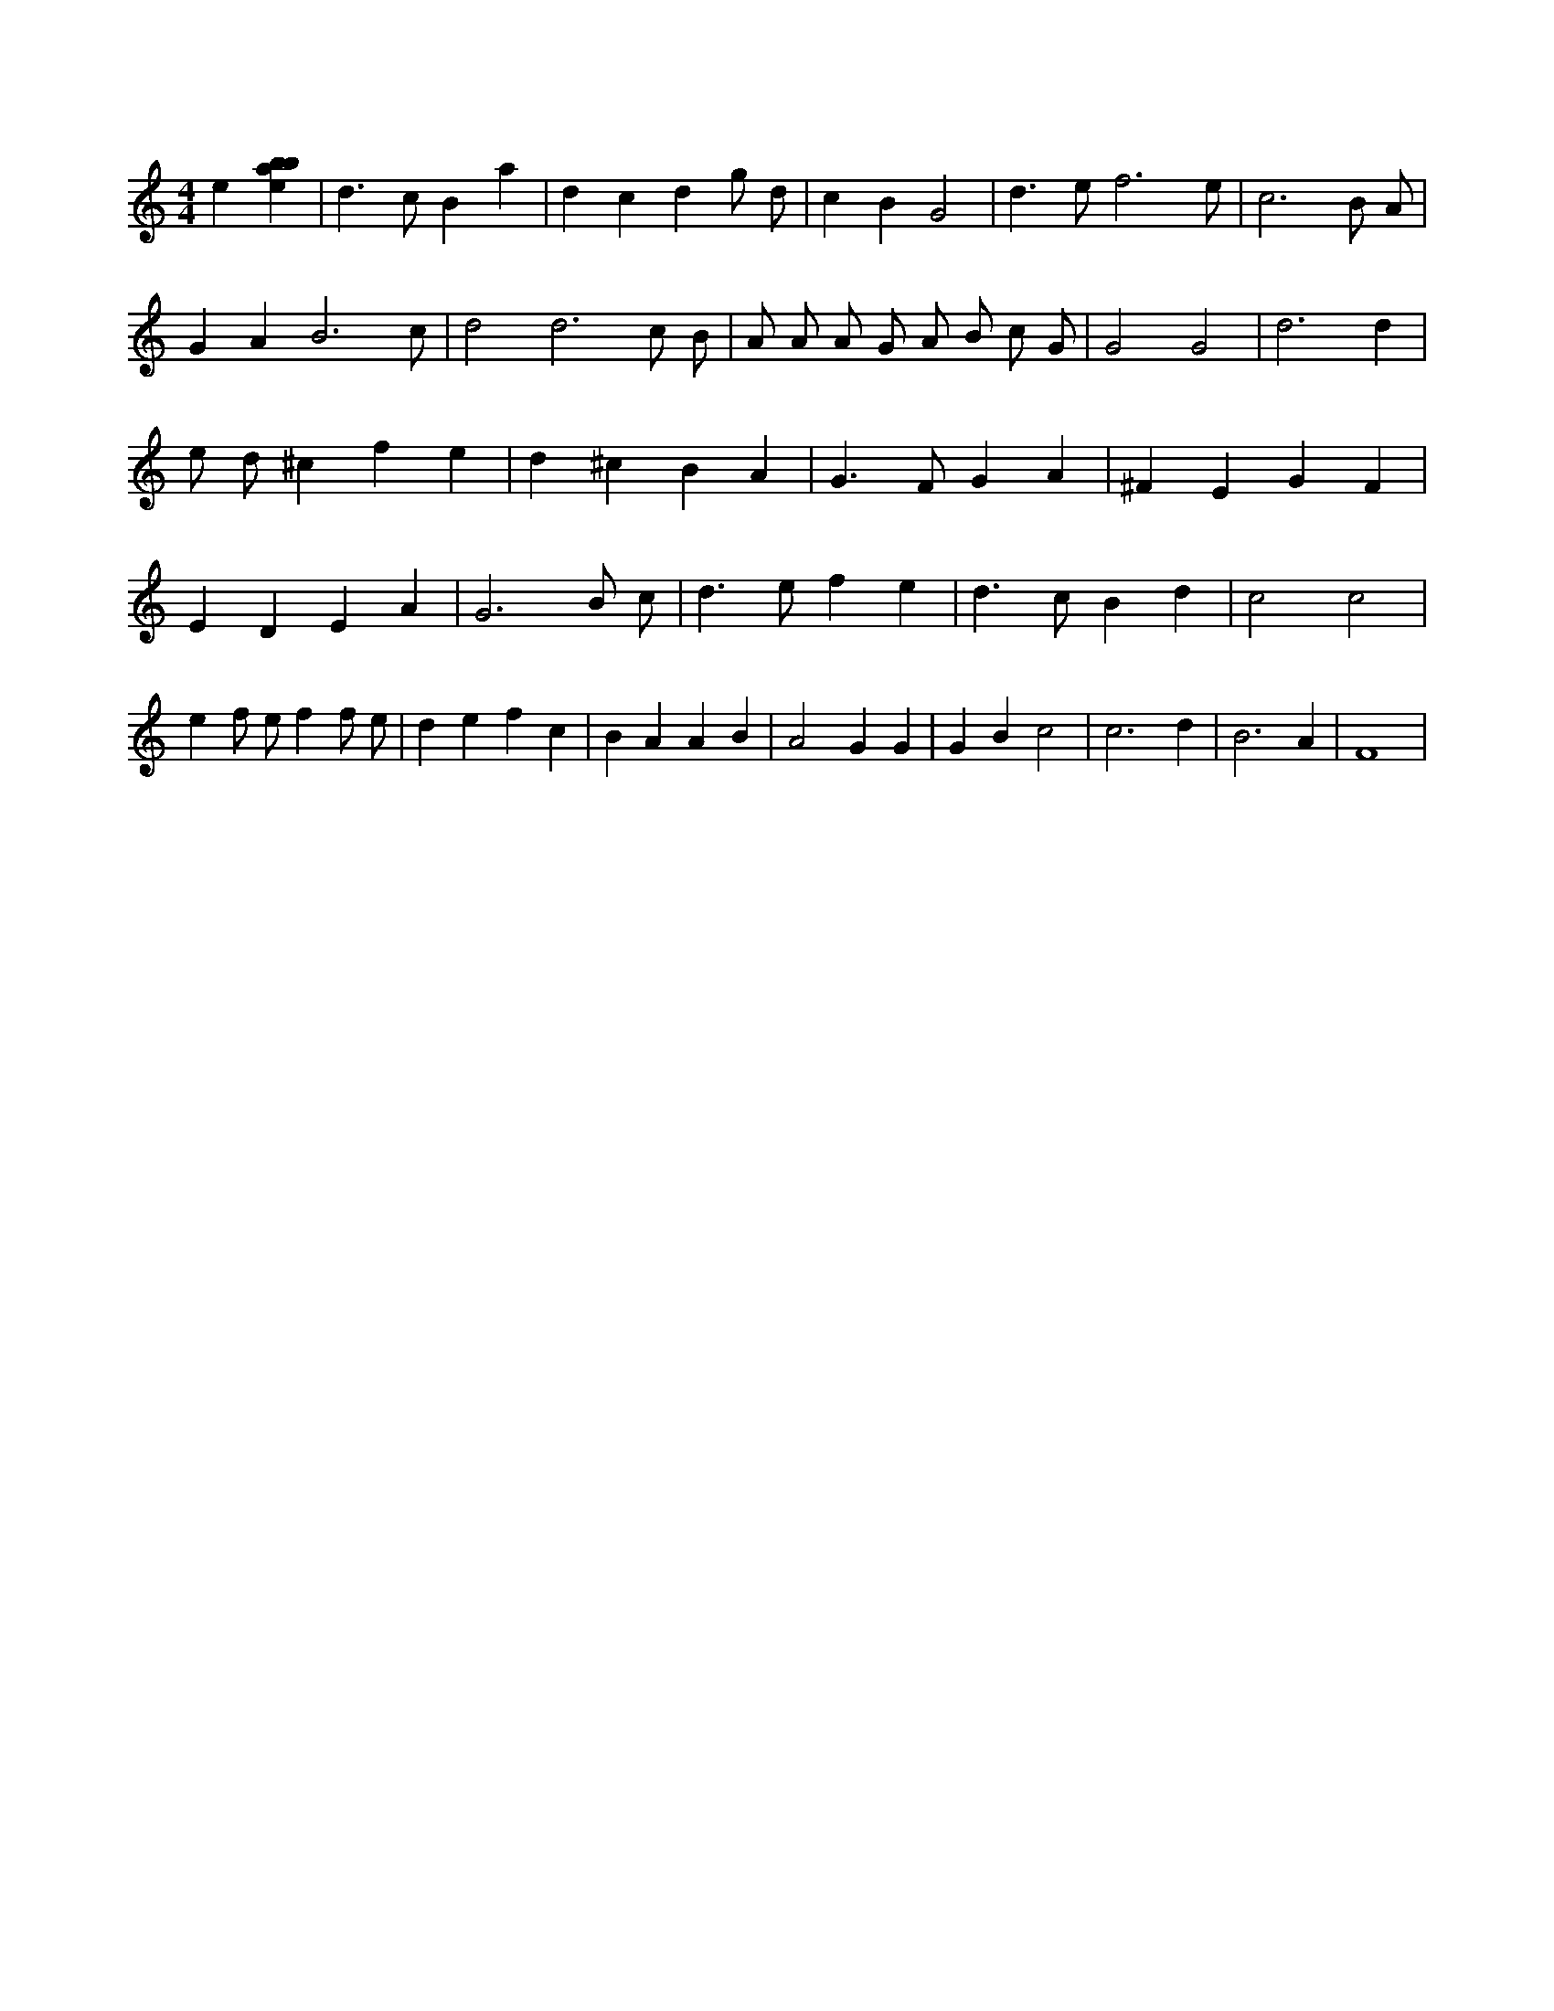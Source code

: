 X:37
L:1/4
M:4/4
K:Cclef
e [ebab] | d > c B a | d c d g/2 d/2 | c B G2 | d > e f3 /2 e/2 | c3 B/2 A/2 | G A B3 /2 c/2 | d2 d3 /2 c/2 /2 B/2 /2 | A/2 A/2 A/2 G/2 A/2 B/2 c/2 G/2 | G2 G2 | d3 d | e/2 d/2 ^c f e | d ^c B A | G > F G A | ^F E G F | E D E A | G3 B/2 c/2 | d > e f e | d > c B d | c2 c2 | e f/2 e/2 f f/2 e/2 | d e f c | B A A B | A2 G G | G B c2 | c3 d | B3 A | F4 |
